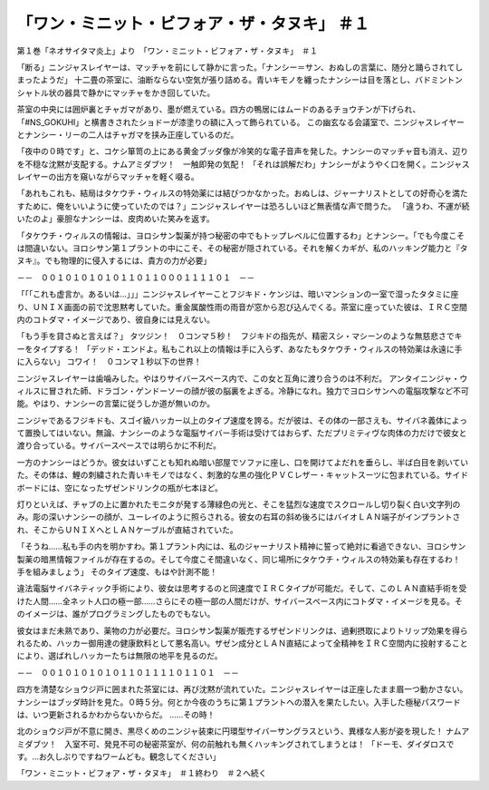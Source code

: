 ===================================================================
「ワン・ミニット・ビフォア・ザ・タヌキ」 ＃１
===================================================================

第１巻「ネオサイタマ炎上」より　「ワン・ミニット・ビフォア・ザ・タヌキ」　＃１

「断る」ニンジャスレイヤーは、マッチャを前にして静かに言った。「ナンシー＝サン、おぬしの言葉に、随分と踊らされてしまったようだ」
十二畳の茶室に、油断ならない空気が張り詰める。青いキモノを纏ったナンシーは目を落とし、バドミントンシャトル状の器具で静かにマッチャをかき回していた。

茶室の中央には囲炉裏とチャガマがあり、墨が燃えている。四方の鴨居にはムードのあるチョウチンが下げられ、「#NS_GOKUHI」と横書きされたショドーが漆塗りの額に入って飾られている。
この幽玄なる会議室で、ニンジャスレイヤーとナンシー・リーの二人はチャガマを挟み正座しているのだ。

「夜中の０時です」と、コケシ箪笥の上にある黄金ブッダ像が冷笑的な電子音声を発した。ナンシーのマッチャ音も消え、辺りを不穏な沈黙が支配する。ナムアミダブツ！　一触即発の気配！　
「それは誤解だわ」ナンシーがようやく口を開く。ニンジャスレイヤーの出方を窺いながらマッチャを軽く啜る。

「あれもこれも、結局はタケウチ・ウィルスの特効薬には結びつかなかった。おぬしは、ジャーナリストとしての好奇心を満たすために、俺をいいように使っていたのでは？」ニンジャスレイヤーは恐ろしいほど無表情な声で問うた。
「違うわ、不運が続いたのよ」豪胆なナンシーは、皮肉めいた笑みを返す。

「タケウチ・ウィルスの情報は、ヨロシサン製薬が持つ秘密の中でもトップレベルに位置するわ」とナンシー。「でも今度こそは間違いない。ヨロシサン第１プラントの中にこそ、その秘密が隠されている。それを解くカギが、私のハッキング能力と『タヌキ』。でも物理的に侵入するには、貴方の力が必要」

－－　００１０１０１０１０１１０１１０００１１１１０１　－－

「「「これも虚言か。あるいは…」」」ニンジャスレイヤーことフジキド・ケンジは、暗いマンションの一室で湿ったタタミに座り、ＵＮＩＸ画面の前で沈思黙考していた。重金属酸性雨の雨音が窓から忍び込んでくる。茶室に座っていた彼は、ＩＲＣ空間内のコトダマ・イメージであり、彼自身には見えない。

「もう手を貸さぬと言えば？」
タツジン！　０コンマ５秒！　フジキドの指先が、精密スシ・マシーンのような無慈悲さでキーをタイプする！
「デッド・エンドよ。私もこれ以上の情報は手に入らず、あなたもタケウチ・ウィルスの特効薬は永遠に手に入らない」
コワイ！　０コンマ１秒以下の世界！

ニンジャスレイヤーは歯噛みした。やはりサイバースペース内で、この女と互角に渡り合うのは不利だ。
アンタイニンジャ・ウィルスに冒された師、ドラゴン・ゲンドーソーの顔が彼の脳裏をよぎる。冷静になれ。独力でヨロシサンへの電脳攻撃など不可能。やはり、ナンシーの言葉に従うしか道が無いのか。

ニンジャであるフジキドも、スゴイ級ハッカー以上のタイプ速度を誇る。だが彼は、その体の一部さえも、サイバネ義体によって置換してはいない。無論、ナンシーのような電脳サイバー手術は受けてはおらず、ただプリミティヴな肉体の力だけで彼女と渡り合っている。サイバースペースでは明らかに不利だ。

一方のナンシーはどうか。彼女はいずことも知れぬ暗い部屋でソファに座し、口を開けてよだれを垂らし、半ば白目を剥いていた。その体は、鯉の刺繍された青いキモノではなく、刺激的な黒の強化ＰＶＣレザー・キャットスーツに包まれている。サイドボードには、空になったザゼンドリンクの瓶が七本ほど。

灯りといえば、チャブの上に置かれたモニタが発する薄緑色の光と、そこを猛烈な速度でスクロールし切り裂く白い文字列のみ。彫の深いナンシーの顔が、ユーレイのように照らされる。彼女の右耳の斜め後ろにはバイオＬＡＮ端子がインプラントされ、そこからＵＮＩＸへとＬＡＮケーブルが直結されていた。

「そうね……私も手の内を明かすわ。第１プラント内には、私のジャーナリスト精神に誓って絶対に看過できない、ヨロシサン製薬の暗黒情報ファイルが存在するの。そして今度こそ間違いなく、同じ場所にタケウチ・ウィルスの特効薬も存在するわ！　手を組みましょう」
そのタイプ速度、もはや計測不能！

違法電脳サイバネティック手術により、彼女は思考するのと同速度でＩＲＣタイプが可能だ。そして、このＬＡＮ直結手術を受けた人間……全ネット人口の極一部……さらにその極一部の人間だけが、サイバースペース内にコトダマ・イメージを見る。そのイメージは、誰がプログラミングしたものでもない。

彼女はまだ未熟であり、薬物の力が必要だ。ヨロシサン製薬が販売するザゼンドリンクは、過剰摂取によりトリップ効果を得られるため、ハッカー御用達の健康飲料として悪名高い。ザゼン成分とＬＡＮ直結によって全精神をＩＲＣ空間内に投射することにより、選ばれしハッカーたちは無限の地平を見るのだ。

－－　００１０１０１０１０１１０１１１１０１１０１　－－

四方を清楚なショウジ戸に囲まれた茶室には、再び沈黙が流れていた。ニンジャスレイヤーは正座したまま眉一つ動かさない。
ナンシーはブッダ時計を見た。０時５分。何とか今夜のうちに第１プラントへの潜入を果たしたい。入手した極秘パスワードは、いつ更新されるかわからないからだ。
……その時！

北のショウジ戸が不意に開き、黒尽くめのニンジャ装束に円環型サイバーサングラスという、異様な人影が姿を現した！
ナムアミダブツ！　入室不可、発見不可の秘密茶室が、何の前触れも無くハッキングされてしまうとは！
「ドーモ、ダイダロスです。…お久しぶりですねワームども。観念してください」

「ワン・ミニット・ビフォア・ザ・タヌキ」　＃１終わり　＃２へ続く

